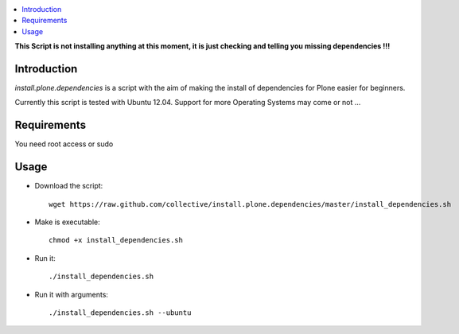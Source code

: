 .. contents :: :local:

**This Script is not installing anything at this moment, it is just checking and telling you missing dependencies !!!**

Introduction
------------

*install.plone.dependencies* is a script with the aim of making the install of dependencies for Plone easier for beginners.

Currently this script is tested with Ubuntu 12.04. Support for more Operating Systems may come or not ...


Requirements
------------
You need root access or sudo


Usage
------

* Download the script::

    wget https://raw.github.com/collective/install.plone.dependencies/master/install_dependencies.sh

* Make is executable::

    chmod +x install_dependencies.sh

* Run it::

    ./install_dependencies.sh

* Run it with arguments::

   ./install_dependencies.sh --ubuntu

